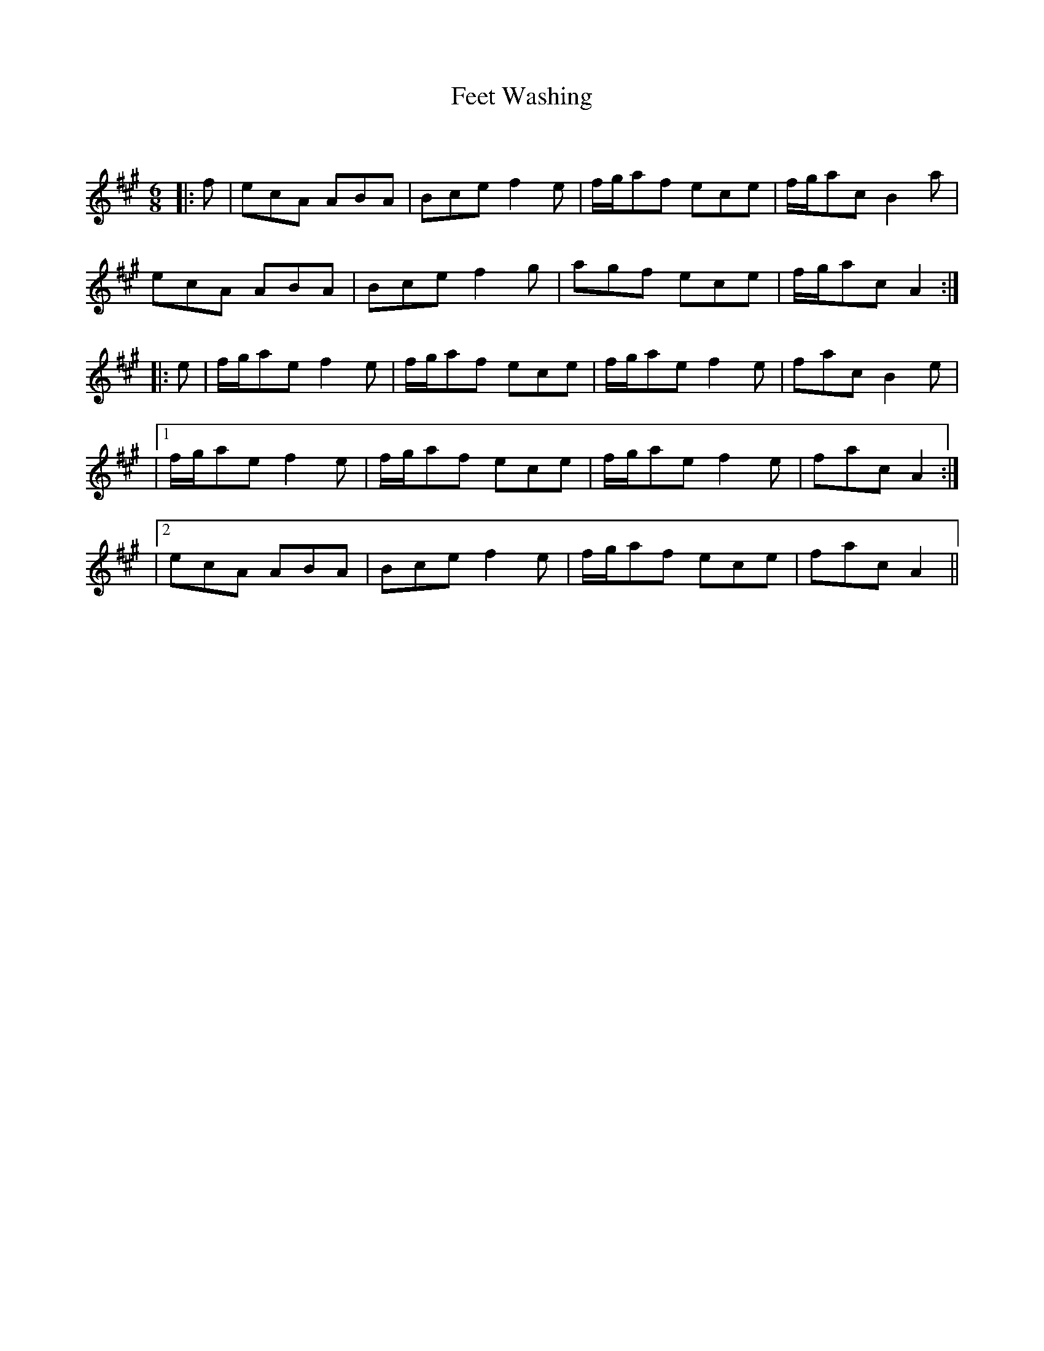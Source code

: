 X:1
T: Feet Washing
C:
R:Jig
Q:180
K:A
M:6/8
L:1/16
|:f2|e2c2A2 A2B2A2|B2c2e2 f4e2|fga2f2 e2c2e2|fga2c2 B4a2|
e2c2A2 A2B2A2|B2c2e2 f4g2|a2g2f2 e2c2e2|fga2c2 A4:|
|:e2|fga2e2 f4e2|fga2f2 e2c2e2|fga2e2 f4e2|f2a2c2 B4e2|
|1fga2e2 f4e2|fga2f2 e2c2e2|fga2e2 f4e2|f2a2c2 A4:|
|2e2c2A2 A2B2A2|B2c2e2 f4e2|fga2f2 e2c2e2|f2a2c2 A4||
